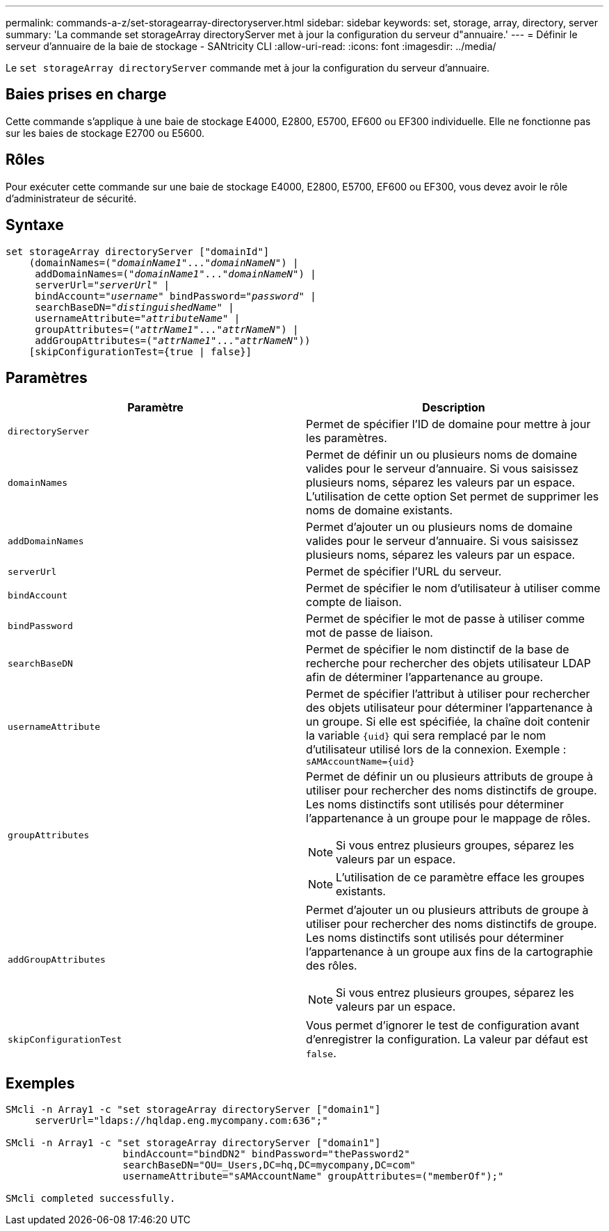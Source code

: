 ---
permalink: commands-a-z/set-storagearray-directoryserver.html 
sidebar: sidebar 
keywords: set, storage, array, directory, server 
summary: 'La commande set storageArray directoryServer met à jour la configuration du serveur d"annuaire.' 
---
= Définir le serveur d'annuaire de la baie de stockage - SANtricity CLI
:allow-uri-read: 
:icons: font
:imagesdir: ../media/


[role="lead"]
Le `set storageArray directoryServer` commande met à jour la configuration du serveur d'annuaire.



== Baies prises en charge

Cette commande s'applique à une baie de stockage E4000, E2800, E5700, EF600 ou EF300 individuelle. Elle ne fonctionne pas sur les baies de stockage E2700 ou E5600.



== Rôles

Pour exécuter cette commande sur une baie de stockage E4000, E2800, E5700, EF600 ou EF300, vous devez avoir le rôle d'administrateur de sécurité.



== Syntaxe

[source, cli, subs="+macros"]
----
set storageArray directoryServer ["domainId"]
    (domainNames=pass:quotes[("_domainName1_"..."_domainNameN_")] |
     addDomainNames=pass:quotes[("_domainName1_"..."_domainNameN_")] |
     serverUrl=pass:quotes["_serverUrl_"] |
     bindAccount=pass:quotes["_username_"] bindPassword=pass:quotes["_password_"] |
     searchBaseDN=pass:quotes["_distinguishedName_"] |
     usernameAttribute=pass:quotes["_attributeName_"] |
     groupAttributes=pass:quotes[("_attrName1_"..."_attrNameN_")] |
     addGroupAttributes=pass:quotes[("_attrName1_"..."_attrNameN_"))]
    [skipConfigurationTest={true | false}]
----


== Paramètres

[cols="2*"]
|===
| Paramètre | Description 


 a| 
`directoryServer`
 a| 
Permet de spécifier l'ID de domaine pour mettre à jour les paramètres.



 a| 
`domainNames`
 a| 
Permet de définir un ou plusieurs noms de domaine valides pour le serveur d'annuaire. Si vous saisissez plusieurs noms, séparez les valeurs par un espace. L'utilisation de cette option Set permet de supprimer les noms de domaine existants.



 a| 
`addDomainNames`
 a| 
Permet d'ajouter un ou plusieurs noms de domaine valides pour le serveur d'annuaire. Si vous saisissez plusieurs noms, séparez les valeurs par un espace.



 a| 
`serverUrl`
 a| 
Permet de spécifier l'URL du serveur.



 a| 
`bindAccount`
 a| 
Permet de spécifier le nom d'utilisateur à utiliser comme compte de liaison.



 a| 
`bindPassword`
 a| 
Permet de spécifier le mot de passe à utiliser comme mot de passe de liaison.



 a| 
`searchBaseDN`
 a| 
Permet de spécifier le nom distinctif de la base de recherche pour rechercher des objets utilisateur LDAP afin de déterminer l'appartenance au groupe.



 a| 
`usernameAttribute`
 a| 
Permet de spécifier l'attribut à utiliser pour rechercher des objets utilisateur pour déterminer l'appartenance à un groupe. Si elle est spécifiée, la chaîne doit contenir la variable `+{uid}+` qui sera remplacé par le nom d'utilisateur utilisé lors de la connexion. Exemple : `+sAMAccountName={uid}+`



 a| 
`groupAttributes`
 a| 
Permet de définir un ou plusieurs attributs de groupe à utiliser pour rechercher des noms distinctifs de groupe. Les noms distinctifs sont utilisés pour déterminer l'appartenance à un groupe pour le mappage de rôles.

[NOTE]
====
Si vous entrez plusieurs groupes, séparez les valeurs par un espace.

====
[NOTE]
====
L'utilisation de ce paramètre efface les groupes existants.

====


 a| 
`addGroupAttributes`
 a| 
Permet d'ajouter un ou plusieurs attributs de groupe à utiliser pour rechercher des noms distinctifs de groupe. Les noms distinctifs sont utilisés pour déterminer l'appartenance à un groupe aux fins de la cartographie des rôles.

[NOTE]
====
Si vous entrez plusieurs groupes, séparez les valeurs par un espace.

====


 a| 
`skipConfigurationTest`
 a| 
Vous permet d'ignorer le test de configuration avant d'enregistrer la configuration. La valeur par défaut est `false`.

|===


== Exemples

[listing]
----
SMcli -n Array1 -c "set storageArray directoryServer ["domain1"]
     serverUrl="ldaps://hqldap.eng.mycompany.com:636";"

SMcli -n Array1 -c "set storageArray directoryServer ["domain1"]
                    bindAccount="bindDN2" bindPassword="thePassword2"
                    searchBaseDN="OU=_Users,DC=hq,DC=mycompany,DC=com"
                    usernameAttribute="sAMAccountName" groupAttributes=("memberOf");"

SMcli completed successfully.
----
